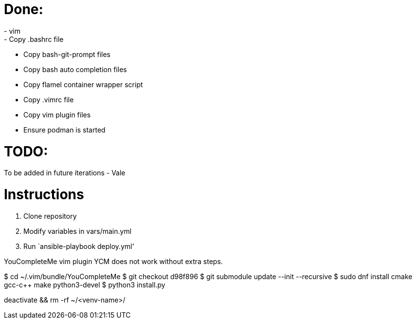 = Done:
- vim
- Copy .bashrc file
- Copy bash-git-prompt files
- Copy bash auto completion files
- Copy flamel container wrapper script
- Copy .vimrc file
- Copy vim plugin files
- Ensure podman is started

= TODO:
To be added in future iterations
- Vale

= Instructions

1. Clone repository
2. Modify variables in vars/main.yml
3. Run `ansible-playbook deploy.yml'



YouCompleteMe vim plugin
YCM does not work without extra steps.

$ cd ~/.vim/bundle/YouCompleteMe
$ git checkout d98f896
$ git submodule update --init --recursive
$ sudo dnf install cmake gcc-c++ make python3-devel
$ python3 install.py



deactivate && rm -rf ~/<venv-name>/